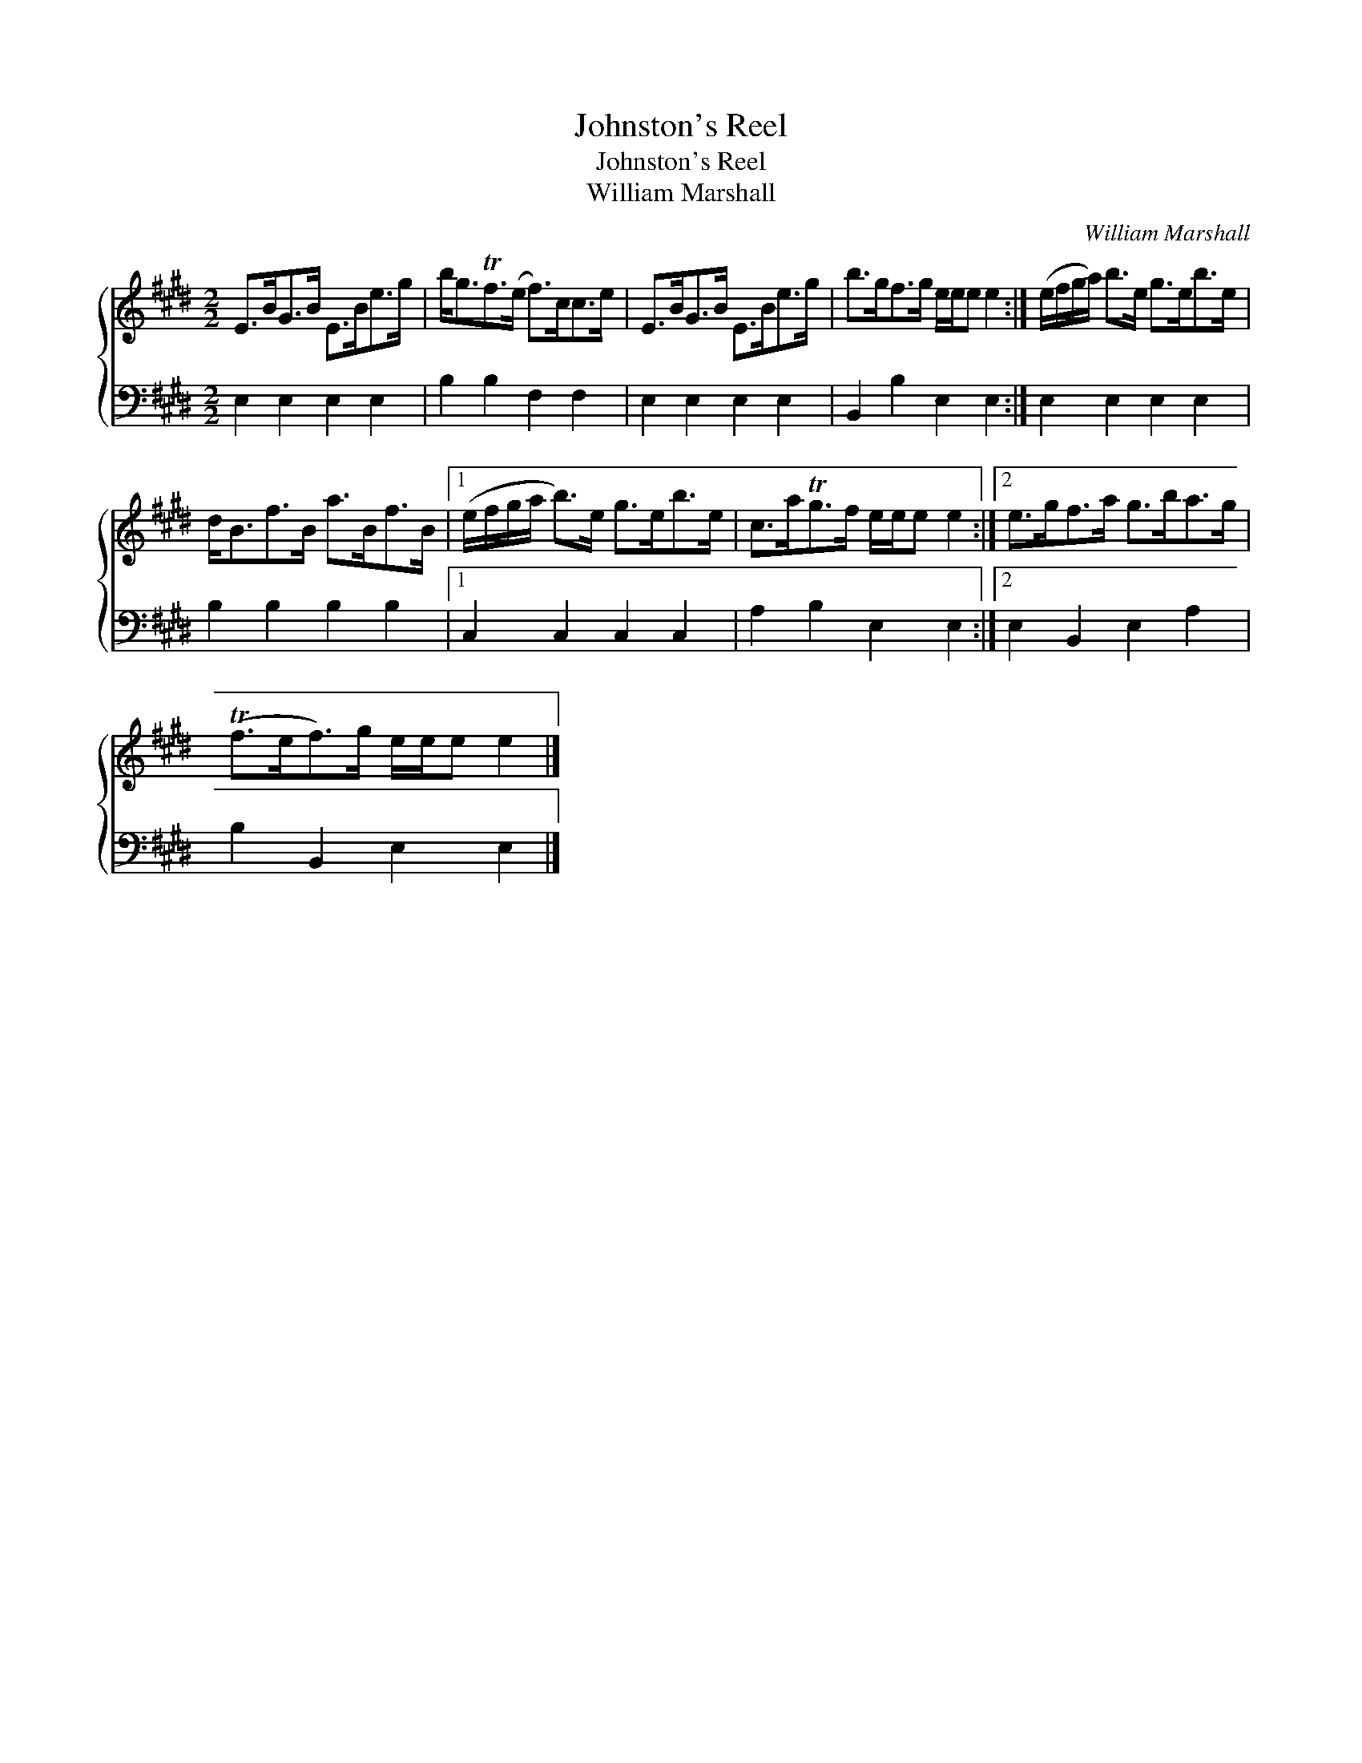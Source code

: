 X:1
T:Johnston's Reel
T:Johnston's Reel
T:William Marshall
C:William Marshall
%%score { 1 2 }
L:1/8
M:2/2
K:E
V:1 treble 
V:2 bass 
V:1
 E>BG>B E>Be>g | b<gTf>(e f>)cc>e | E>BG>B E>Be>g | b>gf>g e/e/e e2 :| (e/f/g/a/) b>e g>eb>e | %5
 d<Bf>B a>Bf>B |1 (e/f/g/a/ b>)e g>eb>e | c>aTg>f e/e/e e2 :|2 e>gf>a g>ba>g | %9
 (Tf>ef>)g e/e/e e2 |] %10
V:2
 E,2 E,2 E,2 E,2 | B,2 B,2 F,2 F,2 | E,2 E,2 E,2 E,2 | B,,2 B,2 E,2 E,2 :| E,2 E,2 E,2 E,2 | %5
 B,2 B,2 B,2 B,2 |1 C,2 C,2 C,2 C,2 | A,2 B,2 E,2 E,2 :|2 E,2 B,,2 E,2 A,2 | B,2 B,,2 E,2 E,2 |] %10

